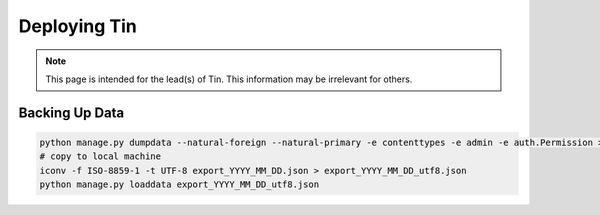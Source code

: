 #############
Deploying Tin
#############

.. note::

   This page is intended for the lead(s) of Tin.
   This information may be irrelevant for others.


Backing Up Data
---------------
.. code-block:: bash

    python manage.py dumpdata --natural-foreign --natural-primary -e contenttypes -e admin -e auth.Permission > export_YYYY_MM_DD.json
    # copy to local machine
    iconv -f ISO-8859-1 -t UTF-8 export_YYYY_MM_DD.json > export_YYYY_MM_DD_utf8.json
    python manage.py loaddata export_YYYY_MM_DD_utf8.json

